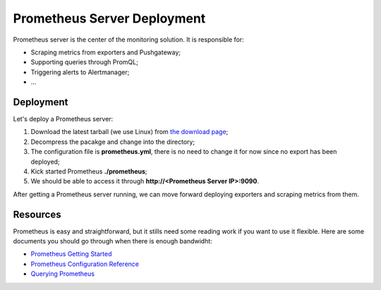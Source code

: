 Prometheus Server Deployment
===============================

Prometheus server is the center of the monitoring solution. It is responsible for:

- Scraping metrics from exporters and Pushgateway;
- Supporting queries through PromQL;
- Triggering alerts to Alertmanager;
- ...

Deployment
-----------

Let's deploy a Prometheus server:

1. Download the latest tarball (we use Linux) from `the download page <https://prometheus.io/download/>`_;
#. Decompress the pacakge and change into the directory;
#. The configuration file is **prometheus.yml**, there is no need to change it for now since no export has been deployed;
#. Kick started Prometheus **./prometheus**;
#. We should be able to access it through **http://<Prometheus Server IP>:9090**.

After getting a Prometheus server running, we can move forward deploying exporters and scraping metrics from them.

Resources
----------

Prometheus is easy and straightforward, but it stills need some reading work if you want to use it flexible. Here are some documents you should go through when there is enough bandwidht:

- `Prometheus Getting Started <https://prometheus.io/docs/prometheus/latest/getting_started/>`_
- `Prometheus Configuration Reference <https://prometheus.io/docs/prometheus/latest/configuration/configuration/>`_
- `Querying Prometheus <https://prometheus.io/docs/prometheus/latest/querying/basics/>`_

